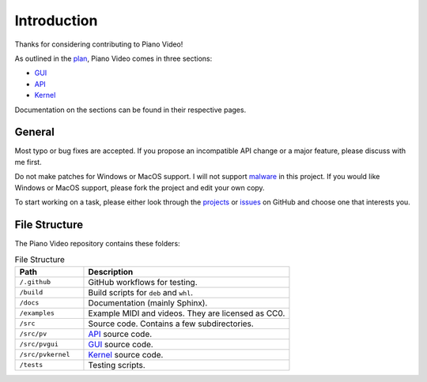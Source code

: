 Introduction
============

Thanks for considering contributing to Piano Video!

As outlined in the `plan <../blog/plan.html>`__, Piano Video comes in three
sections:

* `GUI <gui.html>`__
* `API <api.html>`__
* `Kernel <kernel.html>`__

Documentation on the sections can be found in their respective pages.


General
-------

Most typo or bug fixes are accepted. If you propose an incompatible API
change or a major feature, please discuss with me first.

Do not make patches for Windows or MacOS support. I will not support
`malware <https://www.gnu.org/proprietary/proprietary.html>`__ in this project.
If you would like Windows or MacOS support, please fork the project and edit your own
copy.

To start working on a task, please either look through the
`projects <https://github.com/phuang1024/piano_video/projects>`__ or
`issues <https://github.com/phuang1024/piano_video/issues>`__ on GitHub and choose
one that interests you.


File Structure
--------------

The Piano Video repository contains these folders:

.. list-table:: File Structure
    :widths: 25 75
    :header-rows: 1

    * - Path
      - Description
    * - ``/.github``
      - GitHub workflows for testing.
    * - ``/build``
      - Build scripts for ``deb`` and ``whl``.
    * - ``/docs``
      - Documentation (mainly Sphinx).
    * - ``/examples``
      - Example MIDI and videos. They are licensed as CC0.
    * - ``/src``
      - Source code. Contains a few subdirectories.
    * - ``/src/pv``
      - `API <api.html>`__ source code.
    * - ``/src/pvgui``
      - `GUI <gui.html>`__ source code.
    * - ``/src/pvkernel``
      - `Kernel <kernel.html>`__ source code.
    * - ``/tests``
      - Testing scripts.
